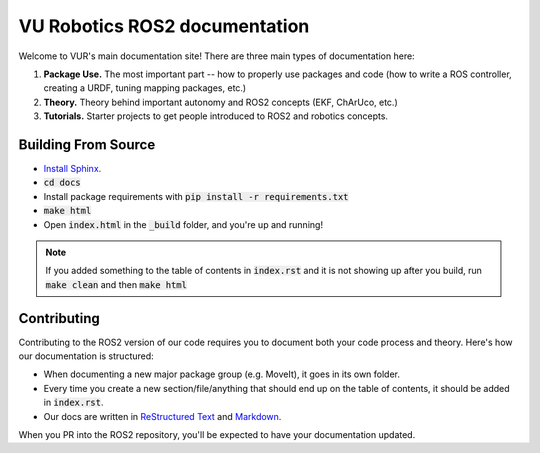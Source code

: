 *******************************
VU Robotics ROS2 documentation
*******************************

Welcome to VUR's main documentation site! 
There are three main types of documentation here:

1. **Package Use.** The most important part -- how to properly use packages and code (how to write a ROS controller, creating a URDF, tuning mapping packages, etc.) 
2. **Theory.** Theory behind important autonomy and ROS2 concepts (EKF, ChArUco, etc.) 
3. **Tutorials.** Starter projects to get people introduced to ROS2 and robotics concepts.

Building From Source
--------------------

* `Install Sphinx. <https://www.sphinx-doc.org/en/master/usage/installation.html>`_
* :code:`cd docs`
* Install package requirements with :code:`pip install -r requirements.txt`
* :code:`make html`
* Open :code:`index.html` in the :code:`_build` folder, and you're up and running!

.. note:: 
    If you added something to the table of contents in :code:`index.rst` and it is not showing 
    up after you build, run :code:`make clean` and then :code:`make html` 

Contributing
------------
Contributing to the ROS2 version of our code requires you to
document both your code process and theory. Here's how our documentation is structured:

* When documenting a new major package group (e.g. MoveIt), it goes in its own folder.
* Every time you create a new section/file/anything that should end up on the table of contents, it should be added in :code:`index.rst`.
* Our docs are written in `ReStructured Text <https://sublime-and-sphinx-guide.readthedocs.io/en/latest/index.html>`_ and `Markdown <https://guides.github.com/features/mastering-markdown/>`_. 

When you PR into the ROS2 repository, you'll be expected to have your documentation updated.